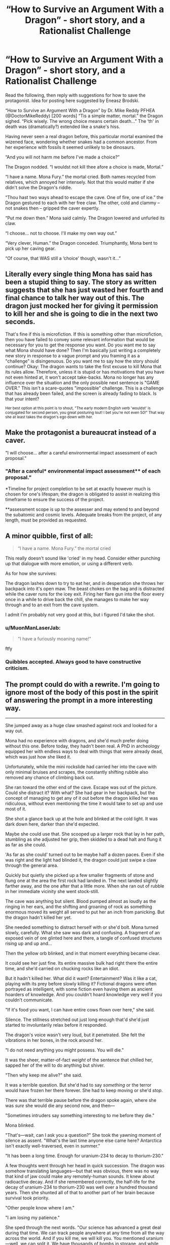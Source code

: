 #+TITLE: “How to Survive an Argument With a Dragon” - short story, and a Rationalist Challenge

* “How to Survive an Argument With a Dragon” - short story, and a Rationalist Challenge
:PROPERTIES:
:Author: DoctorMikeReddy
:Score: 9
:DateUnix: 1533797422.0
:DateShort: 2018-Aug-09
:END:
Read the following, then reply with suggestions for how to save the protagonist. Idea for posting here suggested by Eneasz Brodski.

“How to Survive an Argument With a Dragon” by Dr. Mike Reddy PFHEA (@DoctorMikeReddy) [200 words] “Tis a simple matter, mortal.” the Dragon sighed. “Pick wisely. The wrong choice means certain death...” The ‘th' in death was (dramatically?) extended like a snake's hiss.

Having never seen a real dragon before, this particular mortal examined the wizened face, wondering whether snakes had a common ancestor. From her experience with fossils it seemed unlikely to be dinosaurs.

“And you will not harm me before I've made a choice?”

The Dragon nodded. “I wouldst not kill thee afore a choice is made, Mortal.”

“I have a name. Mona Fury.” the mortal cried. Both names recycled from relatives, which annoyed her intensely. Not that this would matter if she didn't solve the Dragon's riddle.

“Thou hast two ways ahead to escape the cave. One of fire, one of ice.” the Dragon gestured to each with her free claw. The other, cold and clammy -- not snakes then -- gripped the caver expertly.

“Put me down then.” Mona said calmly. The Dragon lowered and unfurled its claw.

“I choose... not to choose. I'll make my own way out.”

“Very clever, Human.” the Dragon conceded. Triumphantly, Mona bent to pick up her caving gear.

“Of course, that WAS still a ‘choice' though, wasn't it...”


** Literally every single thing Mona has said has been a stupid thing to say. The story as written suggests that she has just wasted her fourth and final chance to talk her way out of this. The dragon just mocked her for giving it permission to kill her and she is going to die in the next two seconds.

That's fine if this is microfiction. If this is something other than microfiction, then you have failed to convey some relevant information that would be necessary for you to get the response you want. Do you want me to say what Mona should have done? Then I'm basically just writing a completely new story in response to a vague prompt and you framing it as a "challenge" is disingenuous. Do you want me to say how the story should continue? Okay: The dragon wants to take the first excuse to kill Mona that its rules allow. Therefore, unless it is stupid or has motivations that you have not even hinted at, it won't accept take-backs. Mona no longer has any influence over the situation and the only possible next sentence is "GAME OVER." This isn't a scare-quotes "impossible" challenge. This is a challenge that has already been failed, and the screen is already fading to black. Is that your intent?

^{Her best option at this point is to shout, "The early modern English verb 'wouldst' is conjugated for second person, you great posturing lout! I bet you're not even 50!" That way she at least takes the dragon's ego down with her.}
:PROPERTIES:
:Author: Anakiri
:Score: 40
:DateUnix: 1533832577.0
:DateShort: 2018-Aug-09
:END:


** Make the protagonist a bureaucrat instead of a caver.

"I will choose... after a careful environmental impact assessment of each proposal."
:PROPERTIES:
:Author: keeper52
:Score: 35
:DateUnix: 1533802275.0
:DateShort: 2018-Aug-09
:END:

*** "After a careful* environmental impact assessment** of each proposal."

*Timeline for project completion to be set at exactly however much is chosen for one's lifespan; the dragon is obligated to assist in realizing this timeframe to ensure the success of the project.

**assessment scope is up to the assesser and may extend to and beyond the subatomic and cosmic levels. Adequate breaks from the project, of any length, must be provided as requested.
:PROPERTIES:
:Author: appropriate-username
:Score: 7
:DateUnix: 1533859536.0
:DateShort: 2018-Aug-10
:END:


** A minor quibble, first of all:

#+begin_quote
  “I have a name. Mona Fury.” the mortal cried
#+end_quote

This really doesn't sound like 'cried' in my head. Consider either punching up that dialogue with more emotion, or using a different verb.

As for how she survives:

The dragon lashes down to try to eat her, and in desperation she throws her backpack into it's open maw. The beast chokes on the bag and is distracted while the caver runs for the icey exit. Firing her flare gun into the floor every once in a while to drive back the chill, she manages to make her way through and to an exit from the cave system.

I admit I'm probably not very good at this, but i figured I'd take the shot.
:PROPERTIES:
:Author: Russelsteapot42
:Score: 15
:DateUnix: 1533798988.0
:DateShort: 2018-Aug-09
:END:

*** u/MuonManLaserJab:
#+begin_quote
  "I have a furiously moaning name!"
#+end_quote

ftfy
:PROPERTIES:
:Author: MuonManLaserJab
:Score: 6
:DateUnix: 1533823915.0
:DateShort: 2018-Aug-09
:END:


*** Quibbles accepted. Always good to have constructive criticism.
:PROPERTIES:
:Author: DoctorMikeReddy
:Score: 5
:DateUnix: 1533799070.0
:DateShort: 2018-Aug-09
:END:


** The prompt could do with a rewrite. I'm going to ignore most of the body of this post in the spirit of answering the prompt in a more interesting way.

--------------

She jumped away as a huge claw smashed against rock and looked for a way out.

Mona had no experience with dragons, and she'd much prefer doing without this one. Before today, they hadn't been real. A PhD in archeology equipped her with endless ways to deal with things that were already dead, which was just how she liked it.

Unfortunately, while the mini rockslide had carried her into the cave with only minimal bruises and scrapes, the constantly shifting rubble also removed any chance of climbing back out.

She ran toward the other end of the cave. Escape was out of the picture. Could she distract it? With what? She had gear in her backpack, but the concept of managing to get any of it out before the dragon killed her was ridiculous, without even mentioning the time it would take to set up and use most of it.

She shot a glance back up at the hole and blinked at the cold light. It was dark down here, darker than she'd expected.

Maybe she could use that. She scooped up a larger rock that lay in her path, stumbling as she adjusted her grip, then skidded to a dead halt and flung it as far as she could.

'As far as she could' turned out to be maybe half a dozen paces. Even if she was right and the light had blinded it, the dragon could just swipe a claw through the general area.

Quickly but quietly she picked up a few smaller fragments of stone and flung one at the area the first rock had landed in. The next landed slightly farther away, and the one after that a little more. When she ran out of rubble in her immediate vicinity she went stock-still.

The cave was anything but silent. Blood pumped almost as loudly as the ringing in her ears, and the shifting and groaning of rock as something enormous moved its weight all served to put her an inch from panicking. But the dragon hadn't killed her yet.

She needed something to distract herself with or she'd bolt. Mona turned slowly, carefully. What she saw was dark and confusing. A fragment of an exposed vein of ore glinted here and there, a tangle of confused structures rising up and up and...

Then the yellow orb blinked, and in that moment everything became clear.

It could see her just fine. Its entire massive bulk had right there the entire time, and she'd carried on chucking rocks like an idiot.

But it hadn't killed her. What did it want? Entertainment? Was it like a cat, playing with its prey before slowly killing it? Fictional dragons were often portrayed as intelligent, with some fiction even having them as ancient hoarders of knowledge. And you couldn't hoard knowledge very well if you couldn't communicate.

"If it's food you want, I can have entire cows flown over here," she said.

Silence. The stillness stretched out just long enough that'd she'd just started to involuntarily relax before it responded.

The dragon's voice wasn't very loud, but it penetrated. She felt the vibrations in her bones, in the rock around her.

"I do not need anything you might possess. You will die."

It was the sheer, matter-of-fact /weight/ of the sentence that chilled her, sapped her of the will to do anything but shiver.

"Then why keep me alive?" she said.

It was a terrible question. But she'd had to say /something/ or the terror would have frozen her there forever. She had to keep moving or she'd /stop/.

There was that terrible pause before the dragon spoke again, where she was /sure/ she would die any second now, and then---

"Sometimes intruders say something interesting to me before they die."

Mona blinked.

"That's---wait, can I ask you a question?" She took the yawning moment of silence as assent. "What's the last time anyone else came here? Antarctica isn't exactly well-traversed, even in summer."

"It has been a long time. Enough for uranium-234 to decay to thorium-230."

A few thoughts went through her head in quick succession. The dragon was somehow translating languages---but that was obvious, there was no way that kind of jaw could make any remotely-human sounds. It knew about radioactive decay. And if she remembered correctly, the half-life for the decay of uranium-234 to thorium-230 was well over a hundred thousand years. Then she shunted all of that to another part of her brain because survival took priority.

"Other people know where I am."

"I am losing my patience."

She sped through the next words. "Our science has advanced a great deal during that time. We can track people anywhere at any time from all the way across the world. And if you kill me, we will kill you. You mentioned uranium---well, we can split it. We have thousands of bombs in storage, and while you might be big, you don't look big enough to survive a nuclear detonation."

The dragon let her go.
:PROPERTIES:
:Author: Lightwavers
:Score: 20
:DateUnix: 1533802071.0
:DateShort: 2018-Aug-09
:END:

*** "They will think you died in the rock slide. Your body will never be found.

Besides, is I let you go, how do I know that you won't nuke me anyways?"
:PROPERTIES:
:Author: chaos-engine
:Score: 13
:DateUnix: 1533804020.0
:DateShort: 2018-Aug-09
:END:

**** u/Lightwavers:
#+begin_quote
  We can track people anywhere at any time from all the way across the world.
#+end_quote

No getting lost in a rockslide for her!

And yeah, the last line is just the eventual conclusion. Assume the discussion continues a bit longer. It was getting longer than I wanted to be so I cut it short.
:PROPERTIES:
:Author: Lightwavers
:Score: 8
:DateUnix: 1533804721.0
:DateShort: 2018-Aug-09
:END:


**** "And you honestly think that humanity won't ever discover you? You may be able to hide from the search parties sent after me, but this continent becomes less remote every year. Can you hide from the geologists who will scour every inch of this land for valuable resources? Governments often hide assets here; information sought after by their rivals. What will you do when it becomes economical for militaries to keep the entire continent under ground-penetrating surveillance?"

"You're going to have to deal with us eventually, and the sooner the better. We're close to creating self-improving artificial general intelligence- we might do it within decades. Right now, you can outsmart and overawe us, but that won't last forever. Every year you wait, your ability to influence the outcome of your inevitable meeting with civilization slips away."

"Here's what I propose: hire me. I'll work for a percentage of your future earnings, which we can work out later. I will bring evidence of your existence to investors, and use that money to found a corporation dedicated to developing a strategy for introducing you to society that will minimize public backlash, ensure that your legal rights are recognized, prevent your exploitation by powerful interests, and build a brand."

"Once everything is in place, you can make a fortune just from public appearances, and a larger fortune by auctioning exclusive access to information about yourself, your history and biology to governments."

"With that money, which will grow exponentially over centuries, you can influence the development of human civilization in a way that ensures your long-term safety. Instead of an unknown threat in a conveniently bomb-able wasteland, you can be a part-owner of civilization, protected and pampered beneath a city by the same humans or post-humans who might otherwise seek your destruction or exploitation."

"And on top of all that, I just have to ask... aren't you a bit bored?"
:PROPERTIES:
:Author: artifex0
:Score: 8
:DateUnix: 1533869232.0
:DateShort: 2018-Aug-10
:END:

***** "Plus, we have WiFi"
:PROPERTIES:
:Author: chaos-engine
:Score: 6
:DateUnix: 1533870475.0
:DateShort: 2018-Aug-10
:END:


***** *nonzero percentage of future earnings

Zero is a percent
:PROPERTIES:
:Author: earnestadmission
:Score: 3
:DateUnix: 1534014060.0
:DateShort: 2018-Aug-11
:END:


** Mona eeped, and straightened. "Well, no, if just saying that counted as a choice, then it would be a self-contradicting incoherent sentence, and if uttering an incoherent sentence were a choice you would've killed me after what I said when I first saw you."

"'twas indeed a vile oath," chuckled the Dragon. "Very well. Only a logically coherent stated choice, if wrong, will result in your death...but so will a choice declared implicitly through action. Should you try to leave, then shall you be eaten, unless it be through the correct path."

"And that path is either fire or ice, but not both?"

"I'm pretty sure I said that already," grumbled the great creature.

Mona stood in uffish thought. She needed a way to exploit these rules to extract, literally, a bit of information. But the only way the Dragon was bound to communicate was to either kill, or not kill her, which was not a particularly helpful communication channel. Her best hope was that it seemed clear the Dragon hadn't thought all this through, and was making up the rules as it went along.

"But what makes it the 'correct' path?" she asked innocently.

The Dragon's horse-size throat glowed impossibly with suppressed fire. "Should thou choose it, thou shalt have my word that thou wilt pass through it unharmed."

So close..."Sorry, I don't quite understand your English when it gets like that. You're saying that if I choose the correct path, you'll promise me out loud that I'll be safe, and if I choose the wrong path you'll kill me?"

"Yessssss...." a long, drawn out hiss, that faded so slowly Mona could believe it would be decades in finishing.

"Okay, then I choose to pass down the path of fire and have you not kill me."

The Dragon started to rise up in terrible triumph, its jaws unclenching, then paused, and somehow contrived to look thoughtful. If the path of fire wasn't "correct", this wasn't a coherent choice by the Dragon's rules, so it had no right to kill her. And if it was "correct", the Dragon was bound to make her a verbal promise.

"Rather, I choose to pass down the path of ice and have you not kill me."

The Dragon settled down, its fire fading. Its voice was suddenly sleepy. "Go, then, thou shalt pass with safety, clever one."

Mona bent to pick up her pack, then again straightened up without it. "Wait," she said. She was an explorer after all. "Now that you've promised not to kill me, I do have some questions..."
:PROPERTIES:
:Author: honoredb
:Score: 11
:DateUnix: 1533853042.0
:DateShort: 2018-Aug-10
:END:


** Hmm... Either this is either a real riddle with a true answer, or a fake riddle, where the dragon will try to claim that my choice is wrong regardless of what I say.

A real riddle can be solved, with or without additional info from the dragon. A fake riddle would basically be a verbal fencing match against the dragon.

I would start with "Will you answer additional questions about the decision, or must I face this decision with the information I currently have?"
:PROPERTIES:
:Author: farsan13
:Score: 7
:DateUnix: 1533810465.0
:DateShort: 2018-Aug-09
:END:


** is it meant to be so vague? what do the paths of ice and fire consist of, or is it up to us to decide what the obstacles are?
:PROPERTIES:
:Author: wren42
:Score: 7
:DateUnix: 1533827260.0
:DateShort: 2018-Aug-09
:END:

*** Sigh
:PROPERTIES:
:Author: DoctorMikeReddy
:Score: -8
:DateUnix: 1533827534.0
:DateShort: 2018-Aug-09
:END:

**** is this question unreasonable somehow? it seems fair to ask whether we are supposed to invent the details or not.
:PROPERTIES:
:Author: wren42
:Score: 11
:DateUnix: 1533827965.0
:DateShort: 2018-Aug-09
:END:

***** If you read HPMOR as it was going along, the Final Exam chapter [[http://www.hpmor.com/chapter/113]] laid out a seemingly impossible situation, then challenged the readers to solve it rationally. Spoilers: someone did. My story, written five years ago, resurfaced a little while ago, and it was suggested it be put here for the entertainment of those willing to embrace it. The conundrum is apparently either what would you have done in Mona's place (rewriting the story) or what would you do next, to counter the dragon's argument (solving the apparent problem). Personally, I believe solving the real problem, namely what IS the real problem (like with Ganto's Axe), results in the side effect of saving Mona. It was sincerely intended. If it will bring you no joy, then I've hopefully only wasted a few minutes of your day.

P.S. Unlike Ganto, I fear the dragon will not embrace Mu (the Zen concept of unmasking a question), so will need to be persuaded into a paradox. From my own experience - in Wales, where they still exist :-) - dragons are quite literal, principled beasts. They also get hungry.
:PROPERTIES:
:Author: DoctorMikeReddy
:Score: 0
:DateUnix: 1533829359.0
:DateShort: 2018-Aug-09
:END:

****** u/wren42:
#+begin_quote
  My story, written five years ago,
#+end_quote

is there more to the story than what's posted here? ah, I see it's a 200 word limit challenge, and the fire/ice was part of the prompt. this explains why it feels chopped off.

I feel like there's probably a lot of subtext in your head that isn't coming across in the story itself that makes the challenge clearer to you than a new reader. this might be the source of some of the conflict.

What I'm now gathering is: there are two paths offered. both are potentially deadly. Additionally, the Dragon itself may try to kill Mona once a "choice" is made. The dragon cannot be overpowered. however, the dragon is extremely literal, logical, and principled. It can be persuaded and confused. I might further conjecture that it will not lie or break a promise.

The challenge is: what lines of argument might Mona use to convince the beast to let her go?

is this all accurate to your intent?
:PROPERTIES:
:Author: wren42
:Score: 12
:DateUnix: 1533830164.0
:DateShort: 2018-Aug-09
:END:


** I don't think there's a right or rational answer to this type of situation, when you find yourself at the mercy of the whims of an powerful being you know nothing about. After all, every single action you could take could be considered offensive and get you killed. Stay silent? The dragon thinks you're ignoring it and kills you for the insult. Talk at the wrong time? The dragon thinks you're disrespecting it and kills you. Try to munchkin its words? The dragon is enraged by your games and kills you. Run away? The dragon thinks you're playing tag and hunts you down and kills you.

Especially with something as inhuman as a dragon, you can't even do cold reading on it since its facial expressions and body language could be completely different from a human's. A smile could mean aggression instead of happiness. A glare could mean happiness instead of rage. There's no way to know unless you luckily and blindly fumble into a course of action that lets you stay alive long enough to learn what makes the dragon tick.
:PROPERTIES:
:Author: ShiranaiWakaranai
:Score: 4
:DateUnix: 1533833910.0
:DateShort: 2018-Aug-09
:END:


** Mona leaves the cavern using the path through which she entered.

After a moment the dragon calls out to her but receives no response. "Good. I thought she'd never leave." it mumbles as it curls into a comfortable coil and goes back to sleep.

Really though, the prompt isn't very good as a challenge. It doesn't establish a goal for Mona or the dragon, and otehr than the vaguely defined "spelunking gear" doesn't list any assets for either side to use to achieve their undefined goals.
:PROPERTIES:
:Author: turtleswamp
:Score: 3
:DateUnix: 1533835500.0
:DateShort: 2018-Aug-09
:END:


** Nani?
:PROPERTIES:
:Score: 4
:DateUnix: 1533799055.0
:DateShort: 2018-Aug-09
:END:


** "It's impossible, a paradox."

The dragon smiled, and let her go.

Over the years she thought back on this encounter, and eventually she gained enlightenment.

She returned to the cave to continue her education, and emerged a new woman. Her name was Ryugaku, "the woman who learnt Zen from a freaking dragon".
:PROPERTIES:
:Author: Revisional_Sin
:Score: 1
:DateUnix: 1533841612.0
:DateShort: 2018-Aug-09
:END:


** This prompt has produced more "woosh" than a Concorde.

The main question is: Having made the mistake, how would you argue that "Choosing not to choose" doesn't count as a choice?
:PROPERTIES:
:Author: Revisional_Sin
:Score: 1
:DateUnix: 1533886646.0
:DateShort: 2018-Aug-10
:END:

*** The dragon just decided that, in its own view, Mona is now fair game. Mona certainly could come up with arguments for how the dragon is wrong in this assessment. Humans are great at coming up with excuses for how, no, that one totally didn't count, and it should listen to our judgement instead of its own. ...Which means that if the dragon were inclined to listen any further to Mona begging for her life, then it would never be able to eat any humans ever. Which does not seem to be the case.

The main problem is: Having made the mistake, why would the dragon permit you to present any further argument?
:PROPERTIES:
:Author: Anakiri
:Score: 2
:DateUnix: 1533915513.0
:DateShort: 2018-Aug-10
:END:


** ...my first thought is a flare gun aimed directly down the dragon's throat as it moves in for the kill. But that's because I don't think the dragon will listen to any more talking...
:PROPERTIES:
:Author: CCC_037
:Score: 1
:DateUnix: 1533889377.0
:DateShort: 2018-Aug-10
:END:


** If you followed Harry Potter and the Methods of Rationality by Eliezer Yudkowsky, he placed Mr Potter in a “difficult” position, and asked readers to come up with solutions, the best of which (if any were good enough) he agreed he would write into the conclusion. I would say there is no one absolute right answer (of mine) that you have to rediscover. So it's not a fake riddle, or real (in the traditional sense of having only one true solution), but I will say: Criticising my writing isn't going to help Mona Rewriting the story isn't really answering the problem, especially if it becomes an action adventure script; this is Mona not Lara. Talking your way out of this seems the most ‘rationalist' approach

So, go for it. Ask those questions. Answer them too, in the form of a Socratic dialogue, or similar technique. We've had the nuclear threat. What else, hopefully more logical can save our heroine?
:PROPERTIES:
:Author: DoctorMikeReddy
:Score: -1
:DateUnix: 1533812541.0
:DateShort: 2018-Aug-09
:END:

*** There is a major key difference---we have more information in HPMOR. We know Harry's general abilities and we know Voldemort is a scary, skilled, basilisk-knowledge-using dude. And we have the book using magic unconventionally from the get-go. The answer is there.

Meanwhile, this is not a riddle. The prose is poorly written at best, and not enough information is given about the characters, their abilities, the environment, and the magic system to give any sort of rational answer.

Learn to write. Technical writing, creative writing, essay writing---you could pull this off if you did a bit more planning and had a lot of more skill in almost any type of writing. So write, or at least copy the text of someone willing who can.

You may not want to hear this, but you will never improve otherwise. The solution starts with admitting you have a problem.
:PROPERTIES:
:Author: Lightwavers
:Score: 15
:DateUnix: 1533821861.0
:DateShort: 2018-Aug-09
:END:

**** I love constructive criticism. Is this constructive criticism? P.S. this story for the little it is worth won an international short story writing competition, but tastes vary.
:PROPERTIES:
:Author: DoctorMikeReddy
:Score: -6
:DateUnix: 1533829572.0
:DateShort: 2018-Aug-09
:END:


*** Start arguing about the subjective nature of "right" or "wrong" choices? Ask the Dragon what it wants/is it really content to wait here only to give false riddles every hundred thousand years or so.

Oh, maybe something about climate change and how it might not have a home in a few decades, just for spite in case victory is inevitable.
:PROPERTIES:
:Author: OnePunchFan8
:Score: 5
:DateUnix: 1533821909.0
:DateShort: 2018-Aug-09
:END:


*** what writing? there's no details at all about the situation, you are basically asking us to write the story for you. you haven't adequately defined the problem for there to be a solution.
:PROPERTIES:
:Author: wren42
:Score: 8
:DateUnix: 1533827493.0
:DateShort: 2018-Aug-09
:END:

**** Walk away. Clearly not for you
:PROPERTIES:
:Author: DoctorMikeReddy
:Score: -12
:DateUnix: 1533827579.0
:DateShort: 2018-Aug-09
:END:

***** clearly not. you are being pretty rude for asking for community involvement.
:PROPERTIES:
:Author: wren42
:Score: 13
:DateUnix: 1533827888.0
:DateShort: 2018-Aug-09
:END:

****** Sigh
:PROPERTIES:
:Author: DoctorMikeReddy
:Score: -11
:DateUnix: 1533829381.0
:DateShort: 2018-Aug-09
:END:

******* "Sigh" right back at you. You're clearly not interested in communicating or interacting with the people in this thread.
:PROPERTIES:
:Author: ArisKatsaris
:Score: 9
:DateUnix: 1533859080.0
:DateShort: 2018-Aug-10
:END:
